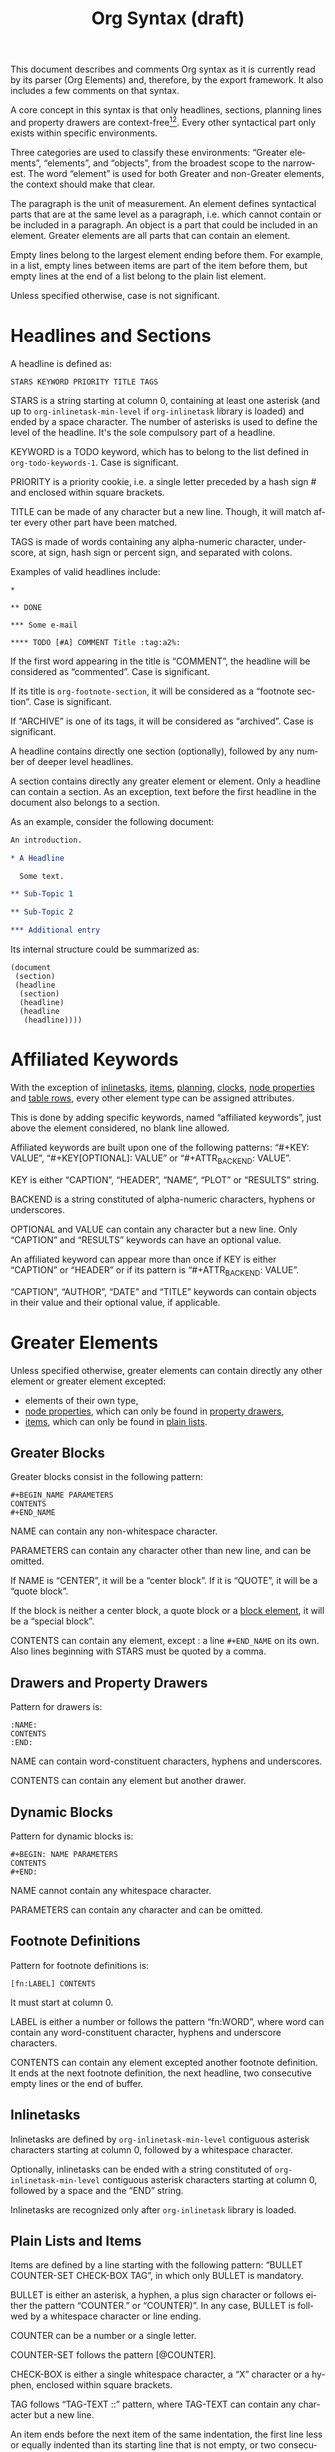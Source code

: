 # Created 2016-04-06 Wed 04:09
#+OPTIONS: toc:t ':t author:nil
#+TITLE: Org Syntax (draft)
#+LANGUAGE: en
#+CATEGORY: worg
#+BIND: sentence-end-double-space t

This document describes and comments Org syntax as it is currently
read by its parser (Org Elements) and, therefore, by the export
framework.  It also includes a few comments on that syntax.

A core concept in this syntax is that only headlines, sections,
planning lines and property drawers are context-free[fn:1][fn:2].
Every other syntactical part only exists within specific environments.

Three categories are used to classify these environments: "Greater
elements", "elements", and "objects", from the broadest scope to the
narrowest.  The word "element" is used for both Greater and non-Greater
elements, the context should make that clear.

The paragraph is the unit of measurement.  An element defines
syntactical parts that are at the same level as a paragraph,
i.e. which cannot contain or be included in a paragraph.  An object is
a part that could be included in an element.  Greater elements are all
parts that can contain an element.

Empty lines belong to the largest element ending before them.  For
example, in a list, empty lines between items are part of the
item before them, but empty lines at the end of a list belong to the
plain list element.

Unless specified otherwise, case is not significant.

[fn:1] In particular, the parser requires stars at column 0 to be
quoted by a comma when they do not define a headline.

[fn:2] It also means that only headlines and sections can be
recognized just by looking at the beginning of the line.  Planning
lines and property drawers can be recognized by looking at one or two
lines above.

As a consequence, using ~org-element-at-point~ or
~org-element-context~ will move up to the parent headline, and parse
top-down from there until context around original location is found.

* Headlines and Sections
A headline is defined as:

#+BEGIN_EXAMPLE
STARS KEYWORD PRIORITY TITLE TAGS
#+END_EXAMPLE

STARS is a string starting at column 0, containing at least one
asterisk (and up to ~org-inlinetask-min-level~ if =org-inlinetask=
library is loaded) and ended by a space character.  The number of
asterisks is used to define the level of the headline.  It's the
sole compulsory part of a headline.

KEYWORD is a TODO keyword, which has to belong to the list defined
in ~org-todo-keywords-1~.  Case is significant.

PRIORITY is a priority cookie, i.e. a single letter preceded by
a hash sign # and enclosed within square brackets.

TITLE can be made of any character but a new line.  Though, it will
match after every other part have been matched.

TAGS is made of words containing any alpha-numeric character,
underscore, at sign, hash sign or percent sign, and separated with
colons.

Examples of valid headlines include:

#+BEGIN_EXAMPLE
,*

,** DONE

,*** Some e-mail

,**** TODO [#A] COMMENT Title :tag:a2%:
#+END_EXAMPLE

If the first word appearing in the title is "COMMENT", the headline
will be considered as "commented".  Case is significant.

If its title is ~org-footnote-section~, it will be considered as
a "footnote section".  Case is significant.

If "ARCHIVE" is one of its tags, it will be considered as
"archived".  Case is significant.

A headline contains directly one section (optionally), followed by
any number of deeper level headlines.

A section contains directly any greater element or element.  Only
a headline can contain a section.  As an exception, text before the
first headline in the document also belongs to a section.

As an example, consider the following document:

#+BEGIN_SRC org
  An introduction.

  ,* A Headline 

    Some text.

  ,** Sub-Topic 1

  ,** Sub-Topic 2

  ,*** Additional entry 
#+END_SRC

Its internal structure could be summarized as:

#+BEGIN_EXAMPLE
(document
 (section)
 (headline
  (section)
  (headline)
  (headline
   (headline))))
#+END_EXAMPLE

* Affiliated Keywords
With the exception of [[#Inlinetasks][inlinetasks]], [[#Plain_Lists_and_Items][items]], [[#Clock,_Diary_Sexp_and_Planning][planning]], [[#Clock,_Diary_Sexp_and_Planning][clocks]], [[#Node_Properties][node
properties]] and [[#Table_Rows][table rows]], every other element type can be assigned
attributes.

This is done by adding specific keywords, named "affiliated
keywords", just above the element considered, no blank line
allowed.

Affiliated keywords are built upon one of the following patterns:
"#+KEY: VALUE", "#+KEY[OPTIONAL]: VALUE" or "#+ATTR_BACKEND: VALUE".

KEY is either "CAPTION", "HEADER", "NAME", "PLOT" or "RESULTS"
string.

BACKEND is a string constituted of alpha-numeric characters, hyphens
or underscores.

OPTIONAL and VALUE can contain any character but a new line.  Only
"CAPTION" and "RESULTS" keywords can have an optional value.

An affiliated keyword can appear more than once if KEY is either
"CAPTION" or "HEADER" or if its pattern is "#+ATTR_BACKEND: VALUE".

"CAPTION", "AUTHOR", "DATE" and "TITLE" keywords can contain objects
in their value and their optional value, if applicable.

* Greater Elements
Unless specified otherwise, greater elements can contain directly
any other element or greater element excepted:

- elements of their own type,
- [[#Node_Properties][node properties]], which can only be found in [[#Property_Drawers][property drawers]],
- [[#Plain_Lists_and_Items][items]], which can only be found in [[#Plain_Lists_and_Items][plain lists]].

** Greater Blocks
Greater blocks consist in the following pattern:

#+BEGIN_EXAMPLE
,#+BEGIN_NAME PARAMETERS
CONTENTS
,#+END_NAME
#+END_EXAMPLE

NAME can contain any non-whitespace character.

PARAMETERS can contain any character other than new line, and can
be omitted.

If NAME is "CENTER", it will be a "center block".  If it is
"QUOTE", it will be a "quote block".

If the block is neither a center block, a quote block or a [[#Blocks][block
element]], it will be a "special block".

CONTENTS can contain any element, except : a line =#+END_NAME= on
its own.  Also lines beginning with STARS must be quoted by
a comma.

** Drawers and Property Drawers
Pattern for drawers is:

#+BEGIN_EXAMPLE
:NAME:
CONTENTS
:END:
#+END_EXAMPLE

NAME can contain word-constituent characters, hyphens and
underscores.

CONTENTS can contain any element but another drawer.

** Dynamic Blocks
Pattern for dynamic blocks is:

#+BEGIN_EXAMPLE
,#+BEGIN: NAME PARAMETERS
CONTENTS
,#+END:
#+END_EXAMPLE

NAME cannot contain any whitespace character.

PARAMETERS can contain any character and can be omitted.

** Footnote Definitions
Pattern for footnote definitions is:

#+BEGIN_EXAMPLE
[fn:LABEL] CONTENTS
#+END_EXAMPLE

It must start at column 0.

LABEL is either a number or follows the pattern "fn:WORD", where
word can contain any word-constituent character, hyphens and
underscore characters.

CONTENTS can contain any element excepted another footnote
definition.  It ends at the next footnote definition, the next
headline, two consecutive empty lines or the end of buffer.

** Inlinetasks
Inlinetasks are defined by ~org-inlinetask-min-level~ contiguous
asterisk characters starting at column 0, followed by a whitespace
character.

Optionally, inlinetasks can be ended with a string constituted of
~org-inlinetask-min-level~ contiguous asterisk characters starting
at column 0, followed by a space and the "END" string.

Inlinetasks are recognized only after =org-inlinetask= library is
loaded.

** Plain Lists and Items
Items are defined by a line starting with the following pattern:
"BULLET COUNTER-SET CHECK-BOX TAG", in which only BULLET is
mandatory.

BULLET is either an asterisk, a hyphen, a plus sign character or
follows either the pattern "COUNTER." or "COUNTER)".  In any case,
BULLET is follwed by a whitespace character or line ending.

COUNTER can be a number or a single letter.

COUNTER-SET follows the pattern [@COUNTER].

CHECK-BOX is either a single whitespace character, a "X" character
or a hyphen, enclosed within square brackets.

TAG follows "TAG-TEXT ::" pattern, where TAG-TEXT can contain any
character but a new line.

An item ends before the next item of the same indentation, the first
line less or equally indented than its starting line that is not
empty, or two consecutive empty lines.  Within a drawer, the end of
the drawer also ends the list item.  Indentation of lines within other
greater elements do not count, neither do inlinetasks boundaries.

A plain list is a set of consecutive items of the same indentation.
It can only directly contain items.

If first item in a plain list has a counter in its bullet, the
plain list will be an "ordered plain-list".  If it contains a tag,
it will be a "descriptive list".  Otherwise, it will be an
"unordered list".  List types are mutually exclusive.

For example, consider the following excerpt of an Org document:

#+BEGIN_EXAMPLE
1. item 1
2. [X] item 2
   - some tag :: item 2.1
#+END_EXAMPLE

Its internal structure is as follows:

#+BEGIN_EXAMPLE
(ordered-plain-list
 (item)
 (item
  (descriptive-plain-list
   (item))))
#+END_EXAMPLE

** Property Drawers
Property drawers are a special type of drawer containing properties
attached to a headline.  They are located right after a [[#Headlines_and_Sections][headline]]
and its [[#Clock,_Diary_Sexp_and_Planning][planning]] information.

#+BEGIN_EXAMPLE
HEADLINE
PROPERTYDRAWER

HEADLINE
PLANNING
PROPERTYDRAWER
#+END_EXAMPLE

PROPERTYDRAWER follows the pattern

#+BEGIN_EXAMPLE
:PROPERTIES:
CONTENTS
:END:
#+END_EXAMPLE

where CONTENTS consists of zero or more [[#Node_Properties][node properties]].

** Tables
Tables start at lines beginning with either a vertical bar, or the
"+-" string followed by plus or minus signs only, assuming they are
not preceded with lines of the same type.  These lines can be
indented.

A table starting with a vertical bar has "org" type.  Otherwise it
has "table.el" type.

Org tables end at the first line not starting with a vertical bar.
Table.el tables end at the first line not starting with either
a vertical line or a plus sign.  Such lines can be indented.

An org table can only contain table rows.  A table.el table does
not contain anything.

One or more "#+TBLFM: FORMULAS" lines, where "FORMULAS" can contain
any character, can follow an org table.

* Elements
Elements cannot contain any other element.

Only [[#Keywords][keywords]] whose name belongs to
~org-element-document-properties~, [[#Blocks][verse blocks]] , [[#Paragraphs][paragraphs]] and
[[#Table_Rows][table rows]] can contain objects.

** Babel Call
Pattern for babel calls is:

#+BEGIN_EXAMPLE
,#+CALL: VALUE
#+END_EXAMPLE

VALUE is optional.  It can contain any character but a new line.

** Blocks
Like [[#Greater_Blocks][greater blocks]], pattern for blocks is:

#+BEGIN_EXAMPLE
,#+BEGIN_NAME DATA
CONTENTS
,#+END_NAME
#+END_EXAMPLE

NAME cannot contain any whitespace character.

If NAME is "COMMENT", it will be a "comment block".  If it is
"EXAMPLE", it will be an "example block".  If it is "EXPORT", it
will be an "export block".  If it is "SRC", it will be a "source
block".  If it is "VERSE", it will be a "verse block".

DATA can contain any character but a new line.  It can be ommitted,
unless the block is either a "source block" or an "export block".

In the latter case, it should be constituted of a single word.

In the former case, it must follow the pattern "LANGUAGE SWITCHES
ARGUMENTS", where SWITCHES and ARGUMENTS are optional.

LANGUAGE cannot contain any whitespace character.

SWITCHES is made of any number of "SWITCH" patterns, separated by
blank lines.

A SWITCH pattern is either "-l "FORMAT"", where FORMAT can contain
any character but a double quote and a new line, "-S" or "+S",
where S stands for a single letter.

ARGUMENTS can contain any character but a new line.

CONTENTS can contain any character, including new lines.  Though it
will only contain Org objects if the block is a verse block.
Otherwise, CONTENTS will not be parsed.

** Clock, Diary Sexp and Planning
A clock follows the pattern:

#+BEGIN_EXAMPLE
CLOCK: TIMESTAMP DURATION
#+END_EXAMPLE

Both TIMESTAMP and DURATION are optional.

TIMESTAMP is a [[#Timestamp][timestamp]] object.

DURATION follows the pattern:

#+BEGIN_EXAMPLE
=> HH:MM
#+END_EXAMPLE

HH is a number containing any number of digits.  MM is a two digit
numbers.

A diary sexp is a line starting at column 0 with "%%(" string.  It
can then contain any character besides a new line.

A planning is an element with the following pattern:

#+BEGIN_EXAMPLE
HEADLINE
PLANNING
#+END_EXAMPLE

where HEADLINE is a [[#Headlines_and_Sections][headline]] element and PLANNING is a line filled
with INFO parts, where each of them follows the pattern:

#+BEGIN_EXAMPLE
KEYWORD: TIMESTAMP
#+END_EXAMPLE

KEYWORD is either "DEADLINE", "SCHEDULED" or "CLOSED".  TIMESTAMP
is a [[#Timestamp][timestamp]] object.

In particular, no blank line is allowed between PLANNING and
HEADLINE.

** Comments
A "comment line" starts with a hash signe and a whitespace
character or an end of line.

Comments can contain any number of consecutive comment lines.

** Fixed Width Areas
A "fixed-width line" start with a colon character and a whitespace
or an end of line.

Fixed width areas can contain any number of consecutive fixed-width
lines.

** Horizontal Rules
A horizontal rule is a line made of at least 5 consecutive hyphens.
It can be indented.

** Keywords
Keywords follow the syntax:

#+BEGIN_EXAMPLE
,#+KEY: VALUE
#+END_EXAMPLE

KEY can contain any non-whitespace character, but it cannot be
equal to "CALL" or any affiliated keyword.

VALUE can contain any character excepted a new line.

If KEY belongs to ~org-element-document-properties~, VALUE can
contain objects.

** LaTeX Environments
Pattern for LaTeX environments is:

#+BEGIN_EXAMPLE
\begin{NAME} CONTENTS \end{NAME}
#+END_EXAMPLE

NAME is constituted of alpha-numeric or asterisk characters.

CONTENTS can contain anything but the "\end{NAME}" string.

** Node Properties
Node properties can only exist in [[#Property_Drawers][property drawers]].  Their pattern
is any of the following

#+BEGIN_EXAMPLE
:NAME: VALUE

:NAME+: VALUE

:NAME:

:NAME+:
#+END_EXAMPLE

NAME can contain any non-whitespace character but cannot end with
a plus sign.  It cannot be the empty string.

VALUE can contain anything but a newline character.

** Paragraphs
Paragraphs are the default element, which means that any
unrecognized context is a paragraph.

Empty lines and other elements end paragraphs.

Paragraphs can contain every type of object.

** Table Rows
A table rows is either constituted of a vertical bar and any number
of [[#Table_Cells][table cells]] or a vertical bar followed by a hyphen.

In the first case the table row has the "standard" type.  In the
second case, it has the "rule" type.

Table rows can only exist in [[#Tables][tables]].

* Objects
Objects can only be found in the following locations:

- [[#Affiliated_keywords][affiliated keywords]] defined in ~org-element-parsed-keywords~,
- [[#Keywords][document properties]],
- [[#Headlines_and_Sections][headline]] titles,
- [[#Inlinetasks][inlinetask]] titles,
- [[#Plain_Lists_and_Items][item]] tags,
- [[#Paragraphs][paragraphs]],
- [[#Table_Cells][table cells]],
- [[#Table_Rows][table rows]], which can only contain table cell
  objects,
- [[#Blocks][verse blocks]].

Most objects cannot contain objects.  Those which can will be
specified.

** Entities and LaTeX Fragments
An entity follows the pattern:

#+BEGIN_EXAMPLE
\NAME POST
#+END_EXAMPLE

where NAME has a valid association in either ~org-entities~ or
~org-entities-user~.

POST is the end of line, "{}" string, or a non-alphabetical
character.  It isn't separated from NAME by a whitespace character.

A LaTeX fragment can follow multiple patterns:

#+BEGIN_EXAMPLE
\NAME BRACKETS
\(CONTENTS\)
\[CONTENTS\]
$$CONTENTS$$
PRE$CHAR$POST
PRE$BORDER1 BODY BORDER2$POST
#+END_EXAMPLE

NAME contains alphabetical characters only and must not have an
association in either ~org-entities~ or ~org-entities-user~.

BRACKETS is optional, and is not separated from NAME with white
spaces.  It may contain any number of the following patterns:

#+BEGIN_EXAMPLE
[CONTENTS1]
{CONTENTS2}
#+END_EXAMPLE

where CONTENTS1 can contain any characters excepted "{" "}", "["
"]" and newline and CONTENTS2 can contain any character excepted
"{", "}" and newline.

CONTENTS can contain any character but cannot contain "\)" in the
second template or "\]" in the third one.

PRE is either the beginning of line or a character different from
~$~.

CHAR is a non-whitespace character different from ~.~, ~,~, ~?~,
~;~, ~'~ or a double quote.

POST is any punctuation (including parentheses and quotes) or space
character, or the end of line.

BORDER1 is a non-whitespace character different from ~.~, ~;~, ~.~
and ~$~.

BODY can contain any character excepted ~$~, and may not span over
more than 3 lines.

BORDER2 is any non-whitespace character different from ~,~, ~.~ and
~$~.

-----

#+BEGIN_QUOTE
It would introduce incompatibilities with previous Org versions,
but support for ~$...$~ (and for symmetry, ~$$...$$~) constructs
ought to be removed.

They are slow to parse, fragile, redundant and imply false
positives.  --- ngz
#+END_QUOTE

** Export Snippets
Patter for export snippets is:

#+BEGIN_EXAMPLE
@@NAME:VALUE@@
#+END_EXAMPLE

NAME can contain any alpha-numeric character and hyphens.

VALUE can contain anything but "@@" string.

** Footnote References
There are four patterns for footnote references:

#+BEGIN_EXAMPLE
[fn:LABEL]
[fn:LABEL:DEFINITION]
[fn::DEFINITION]
#+END_EXAMPLE

LABEL can contain any word constituent character, hyphens and
underscores.

DEFINITION can contain any character.  Though opening and closing
square brackets must be balanced in it.  It can contain any object
encountered in a paragraph, even other footnote references.

If the reference follows the second pattern, it is called an
"inline footnote".  If it follows the third one, i.e. if LABEL is
omitted, it is an "anonymous footnote".

** Inline Babel Calls and Source Blocks
Inline Babel calls follow any of the following patterns:

#+BEGIN_EXAMPLE
call_NAME(ARGUMENTS)
call_NAME[HEADER](ARGUMENTS)[HEADER]
#+END_EXAMPLE

NAME can contain any character besides ~(~, ~)~ and "\n".

HEADER can contain any character besides ~]~ and "\n".

ARGUMENTS can contain any character besides ~)~ and "\n".

Inline source blocks follow any of the following patterns:

#+BEGIN_EXAMPLE
src_LANG{BODY}
src_LANG[OPTIONS]{BODY}
#+END_EXAMPLE

LANG can contain any non-whitespace character.

OPTIONS and BODY can contain any character but "\n".

** Line Breaks
A line break consists in "\\SPACE" pattern at the end of an
otherwise non-empty line.

SPACE can contain any number of tabs and spaces, including 0.

** Links
There are 4 major types of links:

#+BEGIN_EXAMPLE
PRE1 RADIO POST1          ("radio" link)
<PROTOCOL:PATH>           ("angle" link)
PRE2 PROTOCOL:PATH2 POST2 ("plain" link)
[[PATH3]DESCRIPTION]      ("regular" link)
#+END_EXAMPLE

PRE1 and POST1, when they exist, are non alphanumeric characters.

RADIO is a string matched by some [[#Targets_and_Radio_Targets][radio target]].  It may contain
[[#Entities_and_LaTeX_Fragments][entities]], [[#Entities_and_LaTeX_Fragments][latex fragments]], [[#Subscript_and_Superscript][subscript]] and [[#Subscript_and_Superscript][superscript]].

PROTOCOL is a string among ~org-link-types~.

PATH can contain any character but ~]~, ~<~, ~>~ and ~\n~.

PRE2 and POST2, when they exist, are non word constituent
characters.

PATH2 can contain any non-whitespace character excepted ~(~, ~)~,
~<~ and ~>~.  It must end with a word-constituent character, or any
non-whitespace non-punctuation character followed by ~/~.

DESCRIPTION must be enclosed within square brackets.  It can
contain any character but square brackets.  It can contain any
object found in a paragraph excepted a [[#Footnote_References][footnote reference]], a [[#Targets_and_Radio_Targets][radio
target]] and a [[#Line_Breaks][line break]].  It cannot contain another link either,
unless it is a plain or angular link.

DESCRIPTION is optional.

PATH3 is built according to the following patterns:

#+BEGIN_EXAMPLE
FILENAME           ("file" type)
PROTOCOL:PATH4     ("PROTOCOL" type)
PROTOCOL://PATH4   ("PROTOCOL" type)
id:ID              ("id" type)
#CUSTOM-ID         ("custom-id" type)
(CODEREF)          ("coderef" type)
FUZZY              ("fuzzy" type)
#+END_EXAMPLE

FILENAME is a file name, either absolute or relative.

PATH4 can contain any character besides square brackets.

ID is constituted of hexadecimal numbers separated with hyphens.

PATH4, CUSTOM-ID, CODEREF and FUZZY can contain any character
besides square brackets.

** Macros
Macros follow the pattern:

#+BEGIN_EXAMPLE
{{{NAME(ARGUMENTS)}}}
#+END_EXAMPLE

NAME must start with a letter and can be followed by any number of
alpha-numeric characters, hyphens and underscores.

ARGUMENTS can contain anything but "}}}" string.  Values within
ARGUMENTS are separated by commas.  Non-separating commas have to
be escaped with a backslash character.

** Targets and Radio Targets
Radio targets follow the pattern:

#+BEGIN_EXAMPLE
<<<CONTENTS>>>
#+END_EXAMPLE

CONTENTS can be any character besides ~<~, ~>~ and "\n".  It cannot
start or end with a whitespace character.  As far as objects go, it
can contain [[#Emphasis_Markers][text markup]], [[#Entities_and_LaTeX_Fragments][entities]], [[#Entities_and_LaTeX_Fragments][latex fragments]], [[#Subscript_and_Superscript][subscript]] and
[[#Subscript_and_Superscript][superscript]] only.

Targets follow the pattern:

#+BEGIN_EXAMPLE
<<TARGET>>
#+END_EXAMPLE

TARGET can contain any character besides ~<~, ~>~ and "\n".  It
cannot start or end with a whitespace character.  It cannot contain
any object.

** Statistics Cookies
Statistics cookies follow either pattern:

#+BEGIN_EXAMPLE
[PERCENT%]
[NUM1/NUM2]
#+END_EXAMPLE

PERCENT, NUM1 and NUM2 are numbers or the empty string.

** Subscript and Superscript
Pattern for subscript is:

#+BEGIN_EXAMPLE
CHAR_SCRIPT
#+END_EXAMPLE

Pattern for superscript is:

#+BEGIN_EXAMPLE
CHAR^SCRIPT
#+END_EXAMPLE

CHAR is any non-whitespace character.

SCRIPT can be ~*~ or an expression enclosed in parenthesis
(respectively curly brackets), possibly containing balanced
parenthesis (respectively curly brackets).

SCRIPT can also follow the pattern:

#+BEGIN_EXAMPLE
SIGN CHARS FINAL
#+END_EXAMPLE

SIGN is either a plus sign, a minus sign, or an empty string.

CHARS is any number of alpha-numeric characters, commas,
backslashes and dots, or an empty string.

FINAL is an alpha-numeric character.

There is no white space between SIGN, CHARS and FINAL.

** Table Cells
Table cells follow the pattern:

#+BEGIN_EXAMPLE
CONTENTS SPACES|
#+END_EXAMPLE

CONTENTS can contain any character excepted a vertical bar.

SPACES contains any number of space characters, including zero.  It
can be used to align properly the table.

The final bar may be replaced with a newline character for the last
cell in row.

** Timestamps
There are seven possible patterns for timestamps:

#+BEGIN_EXAMPLE
<%%(SEXP)>                                   (diary)
<DATE TIME REPEATER-OR-DELAY>                                  (active)
[DATE TIME REPEATER-OR-DELAY]                                  (inactive)
<DATE TIME REPEATER-OR-DELAY>--<DATE TIME REPEATER-OR-DELAY>   (active range)
<DATE TIME-TIME REPEATER-OR-DELAY>                             (active range)
[DATE TIME REPEATER-OR-DELAY]--[DATE TIME REPEATER-OR-DELAY]   (inactive range)
[DATE TIME-TIME REPEATER-OR-DELAY]                             (inactive range)
#+END_EXAMPLE

SEXP can contain any character excepted ~>~ and ~\n~.

DATE follows the pattern:

#+BEGIN_EXAMPLE
YYYY-MM-DD DAYNAME
#+END_EXAMPLE

Y, M and D are digits.  DAYNAME can contain any non
whitespace-character besides ~+~, ~-~, ~]~, ~>~, a digit or ~\n~.

TIME follows the pattern =H:MM=.  H can be one or two digit long
and can start with 0.

REPEATER-OR-DELAY follows the pattern:

#+BEGIN_EXAMPLE
MARK VALUE UNIT
#+END_EXAMPLE

MARK is ~+~ (cumulate type), ~++~ (catch-up type) or ~.+~ (restart
type) for a repeater, and ~-~ (all type) or ~--~ (first type) for
warning delays.

VALUE is a number.

UNIT is a character among ~h~ (hour), ~d~ (day), ~w~ (week), ~m~
(month), ~y~ (year).

MARK, VALUE and UNIT are not separated by whitespace characters.

There can be two REPEATER-OR-DELAY in the timestamp: one as
a repeater and one as a warning delay.

** Text Markup
Text markup follows the pattern:

#+BEGIN_EXAMPLE
PRE MARKER CONTENTS MARKER POST
#+END_EXAMPLE

PRE is a whitespace character, ~(~, ~{~ ~'~ or a double quote.  It
can also be a beginning of line.

MARKER is a character among ~*~ (bold), ~=~ (verbatim), ~/~
(italic), ~+~ (strike-through), ~_~ (underline), ~~~ (code).

CONTENTS is a string following the pattern:

#+BEGIN_EXAMPLE
BORDER BODY BORDER
#+END_EXAMPLE

BORDER can be any non-whitespace character excepted ~,~, ~'~ or
a double quote.

BODY can contain contain any character but may not span over more
than 3 lines.

BORDER and BODY are not separated by whitespaces.

CONTENTS can contain any object encountered in a paragraph when
markup is "bold", "italic", "strike-through" or "underline".

POST is a whitespace character, ~-~, ~.~, ~,~, ~:~, ~!~, ~?~, ~'~,
~)~, ~}~ or a double quote.  It can also be an end of line.

PRE, MARKER, CONTENTS, MARKER and POST are not separated by
whitespace characters.

-----

#+BEGIN_QUOTE
All of this is wrong if ~org-emphasis-regexp-components~ or
~org-emphasis-alist~ are modified.

This should really be simplified and made persistent (i.e. no
defcustom allowed).  Otherwise, portability and parsing are
jokes.

Also, CONTENTS should be anything within code and verbatim
emphasis, by definition.  --- ngz
#+END_QUOTE
